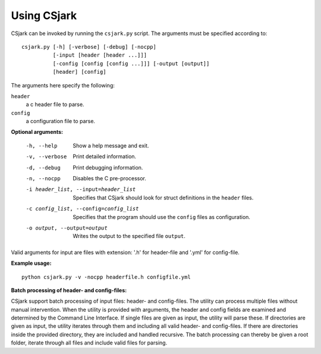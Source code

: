 ============
Using CSjark
============

CSjark can be invoked by running the ``csjark.py`` script. The arguments must be specified according to: ::

    csjark.py [-h] [-verbose] [-debug] [-nocpp]
              [-input [header [header ...]]]
              [-config [config [config ...]]] [-output [output]]
              [header] [config]

The arguments here specify the following:

``header``
  a c header file to parse.
``config``
  a configuration file to parse.


**Optional arguments:**

  -h, --help            		 Show a help message and exit.
  -v, --verbose                  Print detailed information.
  -d, --debug              		 Print debugging information.
  -n, --nocpp              		 Disables the C pre-processor.
  -i header_list, --input=header_list      		 Specifies that CSjark should look for struct definitions in the ``header`` files.
  -c config_list, --config=config_list           Specifies that the program should use the ``config`` files as configuration.
  -o output, --output=output         		     Writes the output to the specified file ``output``.


Valid arguments for input are files with extension: '.h' for header-file and '.yml' for config-file.


**Example usage:** ::

    python csjark.py -v -nocpp headerfile.h configfile.yml


**Batch processing of header- and config-files:**

CSjark support batch processing of input files: header- and config-files. The utility can process multiple files without manual intervention. When the utility is provided with arguments, the header and config fields are examined and determined by the Command Line Interface. If single files are given as input, the utility will parse these. If directories are given as input, the utility iterates through them and including all valid header- and config-files. If there are directories inside the provided directory, they are included and handled recursive. The batch processing can thereby be given a root folder, iterate through all files and include valid files for parsing.    




